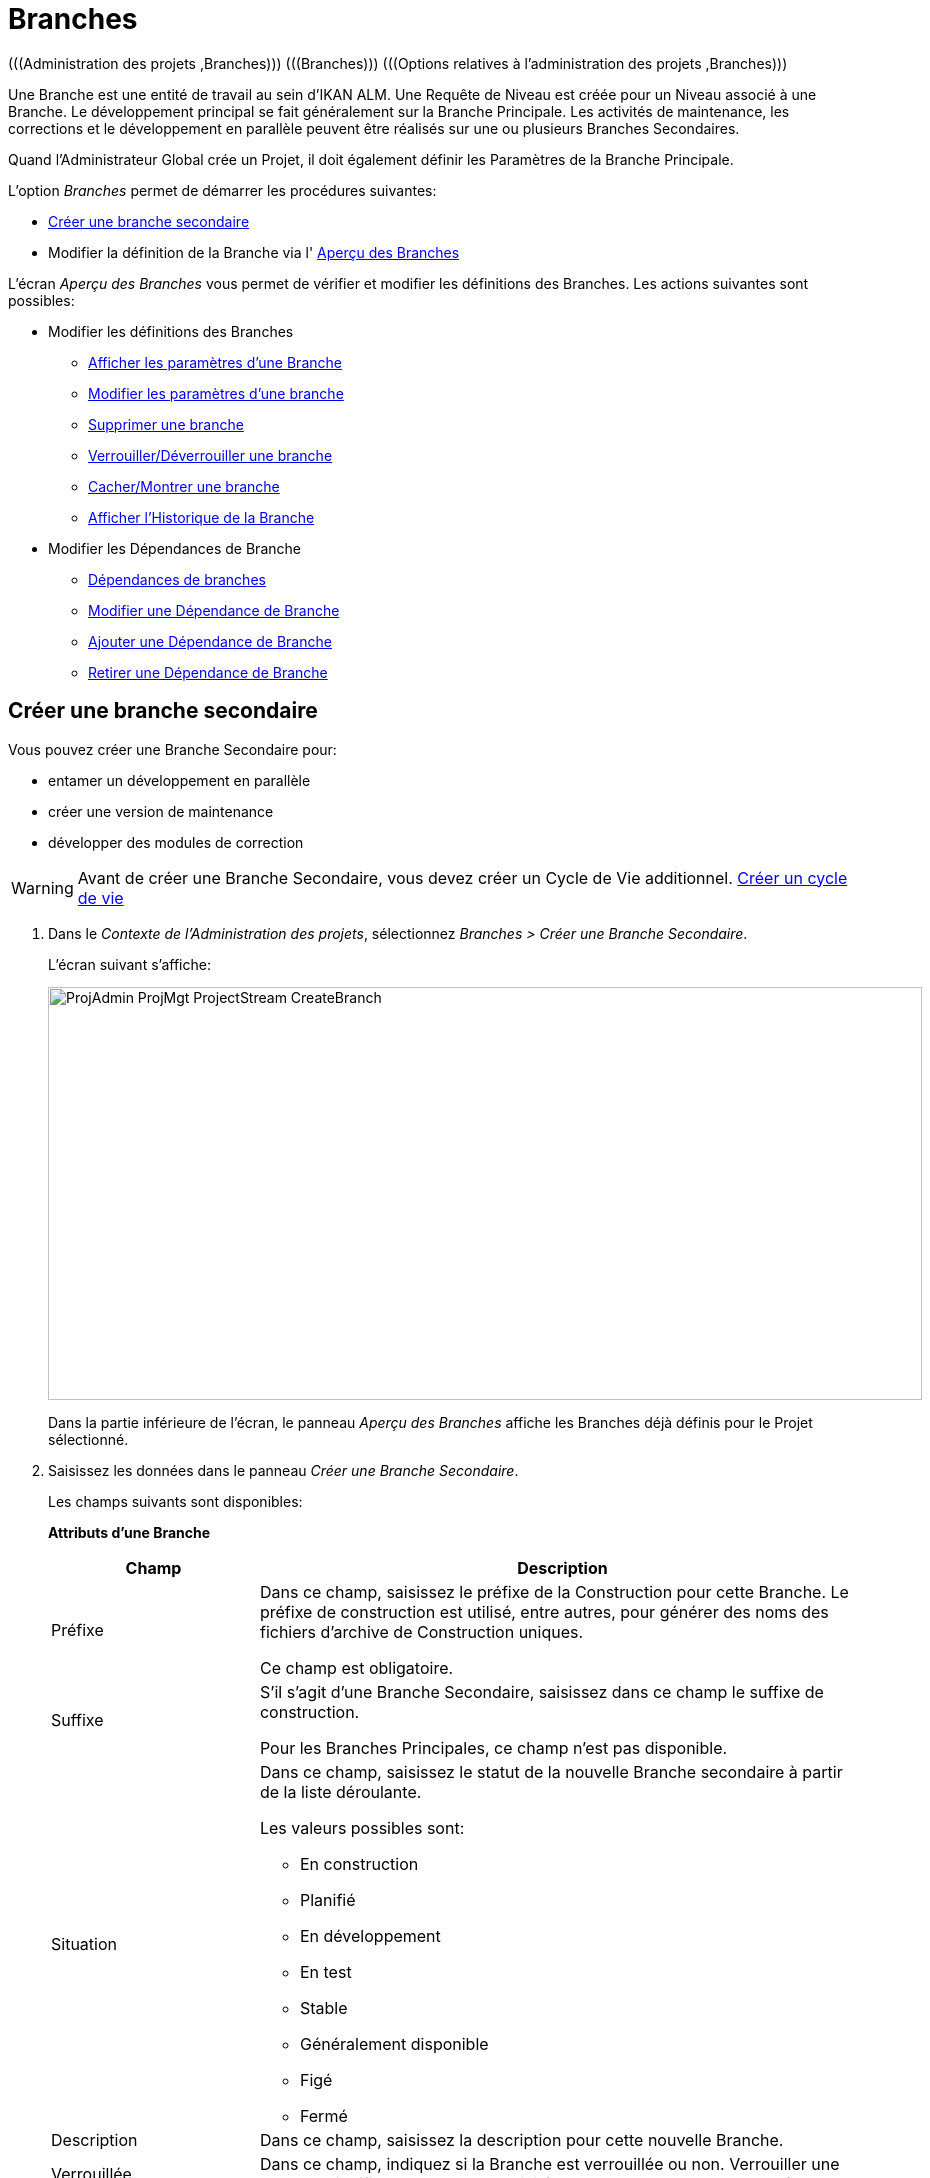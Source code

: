 // The imagesdir attribute is only needed to display images during offline editing. Antora neglects the attribute.
:imagesdir: ../images

[[_projadm_projectstreams]]
= Branches 
(((Administration des projets ,Branches)))  (((Branches)))  (((Options relatives à l’administration des projets ,Branches))) 

Une Branche est une entité de travail au sein d`'IKAN ALM.
Une Requête de Niveau est créée pour un Niveau associé à une Branche.
Le développement principal se fait généralement sur la Branche Principale.
Les activités de maintenance, les corrections et le développement en parallèle peuvent être réalisés sur une ou plusieurs Branches Secondaires.

Quand l`'Administrateur Global crée un Projet, il doit également définir les Paramètres de la Branche Principale.

L`'option _Branches_ permet de démarrer les procédures suivantes:

* <<ProjAdm_ProjMgt_ProjectStream.adoc#_projadmin_projectstream_createbranch,Créer une branche secondaire>>
* Modifier la définition de la Branche via l' <<ProjAdm_ProjMgt_ProjectStream.adoc#_projectstreams_overviewscreen,Aperçu des Branches>>


L`'écran _Aperçu des Branches_ vous permet de vérifier et modifier les définitions des Branches.
Les actions suivantes sont possibles: 

* Modifier les définitions des Branches
** <<ProjAdm_ProjMgt_ProjectStream.adoc#_projadmin_projectstream_viewing,Afficher les paramètres d'une Branche>>
** <<ProjAdm_ProjMgt_ProjectStream.adoc#_projadmin_projectstream_editing,Modifier les paramètres d`'une branche>>
** <<ProjAdm_ProjMgt_ProjectStream.adoc#_projadm_projectstream_deleting,Supprimer une branche>>
** <<ProjAdm_ProjMgt_ProjectStream.adoc#_projadm_projectstream_locking,Verrouiller/Déverrouiller une branche>>
** <<ProjAdm_ProjMgt_ProjectStream.adoc#_hideshowprojectstream,Cacher/Montrer une branche>>
** <<ProjAdm_ProjMgt_ProjectStream.adoc#_projadm_projectstream_historyview,Afficher l'Historique de la Branche>>
* Modifier les Dépendances de Branche
** <<ProjAdm_ProjMgt_ProjectStream.adoc#_projadmin_projectstream_dependencies,Dépendances de branches>>
** <<ProjAdm_ProjMgt_ProjectStream.adoc#_projadmin_projectstream_editdependency,Modifier une Dépendance de Branche>>
** <<ProjAdm_ProjMgt_ProjectStream.adoc#_projadmin_projectstream_adddependency,Ajouter une Dépendance de Branche>>
** <<ProjAdm_ProjMgt_ProjectStream.adoc#_projadm_projectstream_deletedependency,Retirer une Dépendance de Branche>>

[[_projadmin_projectstream_createbranch]]
== Créer une branche secondaire
(((Branches ,Créer une branche secondaire))) 

Vous pouvez créer une Branche Secondaire pour:

* entamer un développement en parallèle
* créer une version de maintenance
* développer des modules de correction


[WARNING]
--
Avant de créer une Branche Secondaire, vous devez créer un Cycle de Vie additionnel. <<ProjAdm_LifeCycles.adoc#_plifecyclemgt_createlifecycle,Créer un cycle de vie>>
--

. Dans le __Contexte de l'Administration des projets__, sélectionnez __Branches > Créer une Branche Secondaire__.
+
L'écran suivant s'affiche:
+
image::ProjAdmin-ProjMgt-ProjectStream-CreateBranch.png[,874,413] 
+
Dans la partie inférieure de l`'écran, le panneau _Aperçu
des Branches_ affiche les Branches déjà définis pour le Projet sélectionné.
. Saisissez les données dans le panneau __Créer une Branche Secondaire__.
+
Les champs suivants sont disponibles: 
+
*Attributs d’une Branche*
+

[cols="1,1", frame="topbot", options="header"]
|===
| Champ
| Description

|Préfixe
|Dans ce champ, saisissez le préfixe de la Construction pour cette Branche.
Le préfixe de construction est utilisé, entre autres, pour générer des noms des fichiers d`'archive de Construction uniques.

Ce champ est obligatoire.

|Suffixe
|S`'il s`'agit d`'une Branche Secondaire, saisissez dans ce champ le suffixe de construction.

Pour les Branches Principales, ce champ n'est pas disponible.

|Situation
a|Dans ce champ, saisissez le statut de la nouvelle Branche secondaire à partir de la liste déroulante.

Les valeurs possibles sont:

* En construction
* Planifié
* En développement
* En test
* Stable
* Généralement disponible
* Figé
* Fermé

|Description
|Dans ce champ, saisissez la description pour cette nouvelle Branche.

|Verrouillée
|Dans ce champ, indiquez si la Branche est verrouillée ou non.
Verrouiller une Branche signifie que toutes les activités sur cette Branche sont bloquées.

|Cachée
|Ce champ indique si la Branche est cachée ou non.

Par défaut, une nouvelle Branche n`'est pas cachée.
Pour plus d`'information concernant cacher des Branches, se référer à la section <<ProjAdm_ProjMgt_ProjectStream.adoc#_hideshowprojectstream,Cacher/Montrer une branche>>.

|Balise existante
|Dans ce champ, indiquez si la Branche est basée sur une version balisée ou non.

Si la Branche est basée sur une version balisée, il sera possible de récupérer des codes Source marqués d`'une balise spécifiée par l`'Utilisateur dans la Branche Principale ou Secondaire lors d`'une action de construction sur le Niveau de Construction concerné.

*Avertissement:* Cette fonctionnalité requiert une adhérence stricte aux conventions de balisage internes car dans le cas d`'un balisage manuel les objets ne sont plus exclusivement contrôlés par IKAN ALM.
Les balises peuvent être définies pour une Construction donnée à condition qu`'elles restent cohérentes pour les objets pendant tout leur Cycle de Vie.

Si l`'option _Construction forcée autorisée_ est activée pour la Branche, le modèle de balise n`'a plus d`'effet étant donné que la balise sera définie par l`'Utilisateur lors du processus de création de la Requête de Niveau.

De plus, si le Planificateur repère qu`'un Niveau de Construction est associé à une Branche basée sur une version balisée, il n`'entreprendra aucune action car il ne possède aucune référence pour vérifier les changements dans le système de contrôle des versions.
Des Constructions déclenchées (par exemple, après la création d`'une balise dans le RCV) peuvent être activées par un script complémentaire dans le système de contrôle de versions qui appellera la ligne de commande d`'IKAN ALM pour créer une Requête de Niveau sur le Niveau de Construction.
Il est donc recommandé de déconnecter tous les Plans Horaires du Niveau de Construction d`'une Branche basée sur une version balisée.
Si cela est impossible (par exemple, parce que le Niveau est utilisé par une autre Branche) assurez-vous que la valeur du champ _Construction
forcée autorisée_ est établie à __Non__.

Si la Branche est de type Paquets, ce champ est forcé à la valeur __Non__.
Les Constructions basées sur une balise existante n`'ont pas de sens dans un Projet de type "`Paquets`" puisqu`'un Paquet créé dans IKAN ALM peut être comparé à une balise créée dans un système RCV: le paquet contient une ou plusieurs révision(s) de la Branche Principale (Head) ou de la Branche Secondaire du RCV.

|Type de construction
a|Dans ce champ, saisissez le Type de Construction à partir de la liste déroulante.

Les types suivants sont possibles:

* _Construction complète_
* __Construction partielle__: seuls les composants modifiés depuis la dernière Construction seront reconstruits.
* __Construction partielle basée sur Production__: seuls les composants qui diffèrent de la version en production seront reconstruits.
* __Construction partielle basée sur Version balisée__: seules les sources différentes de la _Construction partielle basée sur Version balisée_ seront à nouveau construites. 
+
Cette option n'est pas disponible lors de la création d'une Branche Principale ou Branche secondaire.
Elle n'est disponible que s'il existe une Requête de niveau de Construction réussie.

Si le Projet est de type Paquets, ce champ est forcé à la valeur __Construction complète__.

|Balise RCV construction partielle
|Sélectionnez une balise RCV à partir du menu déroulant contenant les _Requêtes
de niveau de Construction_ réussies pour cette Branche.

Ce champ est obligatoire si l'option _Construction
partielle basée sur Version balisée_ est sélectionnée comme Type de Construction.
Seules les sources différentes de la Balise RCV sélectionnée seront à nouveau construites.

Cette option n'est pas disponible lors de la création d'une Branche Principale ou Branche secondaire.
Elle n'est disponible que s'il existe une Requête de niveau de Construction réussie.

|Numéro dernière construction
|Dans ce champ, saisissez le numéro de construction le plus élevé pour cette Branche.

Ce numéro est incrémenté automatiquement chaque fois qu`'une Requête de Niveau est créée.

Ce numéro ne correspond pas nécessairement au nombre de constructions correctement exécutées.
Se référer à la section de construction de la Balise RCV pour connaître le nombre de constructions correctement exécutées.

Si le Projet est de type Paquets, ce champ n`'est pas disponible.

|Construction forcée autorisée
|Dans ce champ, indiquez si la Branche accepte des Constructions forcées ou non, c.-à-d.
des Constructions sur un Niveau de Construction qui passent outre le Plan Horaire rattaché au Niveau.

Si le Projet est de type Paquets, ce champ est forcé à __Non__.
Dans ce cas, une Construction forcée n`'a pas de sens car il est impossible de rattacher un Plan Horaire à un Niveau de Construction dans un Projet de type Paquets.

|Modèle de Balise
a|Dans ce champ, saisissez le modèle utilisé pour baliser les Constructions pour cette Branche.
Les Balises seront utilisées pour afficher ces constructions dans le RCV.

Un modèle peut être une combinaison de _constantes_ et de __variables__.

Les _constantes_ suivantes sont permises:

* lettres
* chiffres
* barres de soulignement
* traits d`'union
* quelques autres caractères (comme , ; $ @) peuvent être illégaux, en fonction du Type de RCV.

Les _variables_ suivantes sont disponibles.
Elles ont toutes le format _$\{name}:_

* $\{prefix}: Cette variable donne le préfixe de construction défini pour la Branche.
* $\{suffix}: Cette variable donne le suffixe de construction défini pour la Branche. (Si cette variable est incluse dans un modèle pour la Branche Principale, elle est ignorée)
* $\{streamType}: Cette variable donne l`'indication du Type de Branche: _H (Head)_ pour une Branche Principale ou _B (Branch)_ pour une Branche Secondaire.
* $\{buildNumber}: Cette variable donne le numéro de la Construction afin d`'associer la Construction à sa Balise.
* $\{projectName}: Cette variable donne la dénomination du Projet IKAN ALM.
* $\{vcrProjectName}: Cette variable donne la dénomination RCV du Projet.
* $\{dateTime(dateformat)}: Cette variable donne le timestamp de l`'action de construction dans le format indiqué. _yyyy-MM-dd_ est un format valide. Pour d`'autres formats valides, se référer à http://docs.oracle.com/javase/6/docs/api/java/text/SimpleDateFormat.html[http://docs.oracle.com/javase/6/docs/api/java/text/SimpleDateFormat.html,window=_blank]
* $\{packageName}: Cette variable donne la dénomination du Paquet pour la Branche d`'un Projet de type "`Paquets`".

|Cycle de vie
|Sélectionnez le Cycle de Vie associé à ce Projet.

|Branche Secondaire dans le RCV
|S`'il s`'agit d`'une Branche Secondaire, saisissez l`'identifiant RCV de la Branche.
Le même identifiant doit être déclaré dans le RCV associé au Projet.

S`'il s`'agit d`'une Branche Principale appartenant à un Projet ClearCase UCM, saisissez la dénomination du flux d`'intégration UCM.

Pour les Branches Principales associées à un projet Team Foundation VC, saisissez le nom de l'ID Branche Principale dans ce champ.

S`'il s`'agit d`'une Branche Principale appartenant à d`'autres types de projet, ce champ n'est pas disponible.
|===

. Cliquez sur le bouton _Créer_ pour créer la nouvelle Branche secondaire.
+
Les boutons suivants sont également disponibles:

* __Vérifier le nom de la Branche Secondaire dans le RCV __afin de vérifier si le nom de Branche est disponible dans le RCV associé au Projet.
* _Réinitialiser_ afin de nettoyer les champs en vue d`'enregistrer des nouvelles données.
. Informations additionnelles.
+
En-dessous du panneau __Créer une Branche Secondaire__, vous trouverez l`'aperçu des Branches existantes dans le Projet.
+
Pour plus d`'informations, se référer à la section <<ProjAdm_ProjMgt_ProjectStream.adoc#_projadmin_projectstreamsoverview_accessing,Écran de l`'aperçu des branches>>.


[[_projectstreams_overviewscreen]]
== Aperçu des Branches

L`'écran _Aperçu des Branches_ vous permet de vérifier et modifier les définitions des Branches.
Les actions suivantes sont possibles: 

* Modifier les définitions des Branches
** <<ProjAdm_ProjMgt_ProjectStream.adoc#_projadmin_projectstream_viewing,Afficher les paramètres d'une Branche>>
** <<ProjAdm_ProjMgt_ProjectStream.adoc#_projadmin_projectstream_editing,Modifier les paramètres d`'une branche>>
** <<ProjAdm_ProjMgt_ProjectStream.adoc#_projadm_projectstream_deleting,Supprimer une branche>>
** <<ProjAdm_ProjMgt_ProjectStream.adoc#_projadm_projectstream_locking,Verrouiller/Déverrouiller une branche>>
** <<ProjAdm_ProjMgt_ProjectStream.adoc#_hideshowprojectstream,Cacher/Montrer une branche>>
** <<ProjAdm_ProjMgt_ProjectStream.adoc#_projadm_projectstream_historyview,Afficher l'Historique de la Branche>>
* Modifier les Dépendances de Branche
** <<ProjAdm_ProjMgt_ProjectStream.adoc#_projadmin_projectstream_dependencies,Dépendances de branches>>
** <<ProjAdm_ProjMgt_ProjectStream.adoc#_projadmin_projectstream_editdependency,Modifier une Dépendance de Branche>>
** <<ProjAdm_ProjMgt_ProjectStream.adoc#_projadmin_projectstream_adddependency,Ajouter une Dépendance de Branche>>
** <<ProjAdm_ProjMgt_ProjectStream.adoc#_projadm_projectstream_deletedependency,Retirer une Dépendance de Branche>>

[[_projadmin_projectstreamsoverview_accessing]]
=== Écran de l`'aperçu des branches 
(((Branches ,Écran de l’aperçu des branches))) 

. Dans le __Contexte de l'Administration des projets__, sélectionnez __Branches > Aperçu__.
+
L`'écran suivant s`'affiche:
+
image::ProjAdmin-ProjMgt-ProjectStream-Overview.png[,1002,320] 
+
En bas de l`'écran, le panneau _Aperçu des Branches_ affiche les Branches actuellement définies pour le Projet sélectionné.
+
Pour la description des champs, se référer à <<ProjAdm_ProjMgt_ProjectStream.adoc#_projadmin_projectstream_createbranch,Créer une branche secondaire>>.
. En fonction de vos droits d'accès, les liens suivants peuvent être disponibles:
+

[cols="1,1", frame="topbot", options="header"]
|===
|Lien
|Description

|image:icons/edit.gif[,15,15]  Modifier
|Cette option est disponible pour tous les Utilisateurs IKAN ALM ayant des droits d`'accès d'Utilisateur ou d'Administrateur de Projet.
Elle permet d'<<ProjAdm_ProjMgt_ProjectStream.adoc#_projadmin_projectstream_viewing,afficher>> ou de <<ProjAdm_ProjMgt_ProjectStream.adoc#_projadmin_projectstream_editing,modifier>> la définition de la Branche sélectionnée.

|image:icons/remove.gif[,15,15]  Supprimer
|Cette option est disponible pour tous les Utilisateurs IKAN ALM ayant des droits d`'accès d`'Administrateur de projet.
Elle permet de supprimer la Branche sélectionnée.

<<ProjAdm_ProjMgt_ProjectStream.adoc#_projadm_projectstream_deleting,Supprimer une branche>>

|image:icons/lock.gif[,15,15]  Verrouiller
image:icons/unlock.gif[,15,15]  Déverrouiller
|Cette option est disponible pour tous les Utilisateurs IKAN ALM ayant des droits d`'accès d`'Administrateur de projet.
Elle permet de verrouiller ou déverrouiller la Branche sélectionnée.

<<ProjAdm_ProjMgt_ProjectStream.adoc#_projadm_projectstream_locking,Verrouiller/Déverrouiller une branche>>

|image:icons/hide.gif[,15,15]  Cacher
image:icons/show.gif[,15,15]  Montrer
|Cette option est disponible pour tous les Utilisateurs IKAN ALM ayant des droits d`'accès d'Administrateur de Projet.
Elle permet de montrer ou de cacher la Branche sélectionnée.

<<ProjAdm_ProjMgt_ProjectStream.adoc#_hideshowprojectstream,Cacher/Montrer une branche>>

|image:icons/history.gif[,15,15] 
|Historique

Cette option est disponible pour tous les Utilisateurs IKAN ALM ayant des droits d`'accès d'Utilisateur.
Elle permet d`'afficher l`'Historique de toutes les opérations de création, de modification ou de suppression relatives à une Branche.

<<ProjAdm_ProjMgt_ProjectStream.adoc#_projadm_projectstream_historyview,Afficher l'Historique de la Branche>>
|===

[[_projadmin_projectstream_viewing]]
=== Afficher les paramètres d'une Branche 
(((Branches du Projet ,Afficher les paramètres))) 

. Dans le __Contexte de l'Administration des projets__, sélectionnez __Branches > Aperçu__.

. Pour y accéder, cliquez sur l'icône image:icons/edit.gif[,15,15] _Modifier_ devant la Branche requise.
+
L'écran _Modifier une Branche_ s'affiche.
+
image::ProjAdmin-ProjectStreams-View.png[,1066,274] 
+
. Vérifiez les Paramètres.
+
Pour une description, se référer à la section <<ProjAdm_ProjMgt_ProjectStream.adoc#_projadmin_projectstream_createbranch,Créer une branche secondaire>>.

. Cliquez sur le bouton _Précédent_ pour retourner à l`'écran __Aperçu des Branches__.

[[_projadmin_projectstream_editing]]
=== Modifier les paramètres d`'une branche 
(((Branches ,Modifier les paramètres d’une branche))) 
 
. Dans le __Contexte de l'Administration des projets__, sélectionnez __Branches > Aperçu__.

. Pour y accéder, cliquez sur l'icône image:icons/edit.gif[,15,15] _Modifier_ devant la Branche requise.
+
L`'écran suivant s`'affiche:
+
image::ProjAdmin-ProjectStreams-View.png[,1059,276] 

. Cliquez sur le bouton _Modifier_ dans le panneau _Informations sur la Branche_ pour modifier les champs.
+
image::ProjAdmin-ProjMgt-ProjectStream-Edit-EditProjectStream.png[,616,435] 
+
Pour une description, se référer à la section <<ProjAdm_ProjMgt_ProjectStream.adoc#_projadmin_projectstream_createbranch,Créer une branche secondaire>>.

. Cliquez sur le bouton _Enregistrer_ pour enregistrer les modifications.
+
Les boutons suivants sont également disponibles:

* _Actualiser_ pour récupérer les Paramètres tels qu`'ils sont enregistrés dans la base de données.
* _Annuler_ pour retourner à l`'écran précédent sans enregistrer vos modifications.


[cols="1", frame="topbot"]
|===

a|_Sujets apparentés:_

* <<ProjAdm_ProjMgt_ProjectStream.adoc#_projadmin_projectstream_dependencies,Dépendances de branches>>
* <<ProjAdm_ProjMgt_ProjectStream.adoc#_projadmin_projectstream_adddependency,Ajouter une Dépendance de Branche>>
* <<ProjAdm_ProjMgt_ProjectStream.adoc#_projadmin_projectstream_editdependency,Modifier une Dépendance de Branche>>
* <<ProjAdm_ProjMgt_ProjectStream.adoc#_projadm_projectstream_deletedependency,Retirer une Dépendance de Branche>>

|===

[[_projadm_projectstream_deleting]]
=== Supprimer une branche 
(((Branches ,Supprimer une branche))) 
 
. Dans le __Contexte de l'Administration des projets__, sélectionnez __Branches > Aperçu__.

. Cliquez sur le lien image:icons/remove.gif[,15,15] _Supprimer_ dans le panneau __Aperçu des Branches__.
+
L`'écran suivant s`'affiche:
+
image::ProjAdmin-ProjMgt-ProjectStream-Delete.png[,838,359] 

. Vérifier si vous voulez supprimer irrévocablement la Branche.

. Cliquez sur le bouton _Supprimer_ pour confirmer la suppression.
+
Vous pouvez également cliquez sur le bouton _Précédent_ pour retourner à l`'écran précédent sans enregistrer les modifications.

[[_projadm_projectstream_locking]]
=== Verrouiller/Déverrouiller une branche 
(((Branches ,Verrouiller une branche)))  (((Branches ,Déverrouiller une branche)))  (((Verrouiller ,Branche)))  (((Déverrouiller ,Branche))) 

Verrouiller une Branche consiste à bloquer toutes les activités de la Branche, telles que les Requêtes de Niveau créées manuellement ou planifiées.
Il peut s`'avérer utile de verrouiller une Branche, par exemple, si des activités administratives sont requises dans le RCV.

Déverrouiller la Branche signifie que vous autorisez à nouveau ces actions pour la Branche

. Dans le __Contexte de l'Administration des projets__, sélectionnez __Branches > Aperçu__.

. Cliquez sur le lien image:icons/lock.gif[,15,15] _Verrouiller_ ou image:icons/unlock.gif[,15,15] _Déverrouiller_ dans le panneau __Aperçu des Branches__.

[[_hideshowprojectstream]]
=== Cacher/Montrer une branche 
(((Branches ,Cacher une branche)))  (((Branches ,Montrer une branche))) 

Si une Branche est définie comme étant "`cachée`", par défaut elle ne sera plus affichée dans les panneaux d`'aperçu.
Cela peut s`'avérer très utile pour ne plus afficher d`'anciennes Branches sans perdre les informations historiques (Requêtes de Niveau, ...) associées à ces Branches.

. Dans le __Contexte de l'Administration des projets__, sélectionnez __Branches > Aperçu__.

. Cliquez sur le lien image:icons/hide.gif[,15,15] _Cacher_ en face de la Branche que vous désirez cacher.
+
La Branche sera cachée et elle disparaîtra de l'__Aperçu des Branches__.

. Pour montrer une Branche cachée, établissez le critère _Cachée_ à _Oui_ ou à _Tout_ et cliquez sur le lien image:icons/show.gif[,15,15]  _Montrer_.
+
La Branche deviendra visible et l'icône sera modifié en conséquence. 
+

[NOTE]
====
Un critère a été ajoutée aux panneaux de _Recherche_ afin de pouvoir spécifier si vous voulez afficher les Projets cachés ou non.
Cliquez sur le lien _Montrer les options avancées_ pour afficher ce critère.
====

[[_projadm_projectstream_historyview]]
=== Afficher l'Historique de la Branche

. Dans le __Contexte de l'Administration des projets__, sélectionnez __Branches > Aperçu__.

. Pour y accéder, cliquez sur l'icône image:icons/history.gif[,15,15] _Historique_ dans l'__Aperçu des Branches _pour afficher l'__Aperçu de l'Historique de la Branche_.
+
Pour une description plus détaillée de l`'__Aperçu
de l`'Historique__, se référer à la section <<App_HistoryEventLogging.adoc#_historyeventlogging,Enregistrement de l`'historique et des événements>>.
+
Cliquez sur le bouton _Précédent_ pour retourner à l`'écran précédent.

[[_projadmin_projectstream_dependencies]]
=== Dépendances de branches 
(((Branches ,Dépendances de branches)))  (((Dépendances de branches))) 

Les dépendances de Branches permettent la réutilisation de composants communs (par exemple, des librairies) dans d`'autres Projets.
Au moment de la construction du code appartenant à la Branche, le processus se servira de ce code Source importé ou du Résultat de construction de la Branche importée, *placé dans l`'environnement Source dans un nouveau répertoire ayant le nom du Projet dans le RCV*

. Dans le __Contexte de l'Administration des projets__, sélectionnez __Branches > Aperçu__.

. Dans l'__Aperçu des Branches__, cliquez sur le lien image:icons/edit.gif[,15,15] _Modifier_ devant la Branche requise.
+
L'écran _Modifier une Branche_ s'affiche, contenant les panneaux _Informations de la Branche_ et __Dépendances__.
+
image::ProjAdmin-ProjMgt-ProjectStream-Dependencies.png[,947,506] 
+
Le panneau des Dépendances contient:

* l'aperçu des Branches desquelles dépendent les résultats ou les sources de la Branche actuelle,
* l'Aperçu des Branches utilisant les résultats ou les sources de la Branche actuelle, et
* le lien __Ajouter une Dépendance__. <<ProjAdm_ProjMgt_ProjectStream.adoc#_projadmin_projectstream_adddependency,Ajouter une Dépendance de Branche>>
+
Pour chacune des Branches reprises dans l'aperçu, les informations suivantes sont disponibles:
+

[cols="1,1", frame="topbot", options="header"]
|===
| Champ
| Description

|Projet
|Ce champ affiche le nom du Projet auquel appartient la Branche.

|Type
a|Ce champ affiche le type de Branche.

Il y deux possibilités:

* Principale
* Branche Secondaire

|Préfixe
|Ce champ contient le Préfixe de Construction spécifié pour cette Branche.

|Suffixe
|Ce champ contient le Suffixe de Construction pour cette Branche.
Ce champ est vide dans le cas d'une Branche Principale.

Le suffixe sera attaché au Préfixe de Construction afin de pouvoir facilement identifier la Branche.

|Description
|Ce champ contient la description de la Branche saisie par l'Utilisateur.

|Nom de la branche dans le RCV
|Ce champ contient le nom de la branche dans le RCV.

Ce champ reste vide pour les Branches principales.

|Récupération des données issues de
a|Ce champ indique comment le code de la Branche Importée sera récupéré.

* _Dernier code balisé à partir du RCV_
* __Code balisé spécifique à partir du RCV__: Si cette option est sélectionnée, la balise sélectionnée sera indiquée dans le champ __Balise RCV__.
* _Dernière Construction balisée à partir des Archives de construction_
* __Construction spécifique à partir des Archives de construction__: Si cette option est sélectionnée, la balise sélectionnée sera indiquée dans le champ __Balise RCV__.
* _Dernier code de Production à partir du RCV_
* _Dernière Construction de Production à partir des Archives de construction_

|Balise RCV
|Ce champ contient la Balise RCV de la Branche utilisée pour récupérer le code.
Voir l'explication du champ _Récupération des données issues de_ ci-dessus.
|===

. Si nécessaire, utilisez les liens __La Branche XXX dépend des résultats ou des Sources de la(des) Branche(s) suivante(s)__.
+
les liens peuvent être disponibles:

* Le lien image:icons/up.gif[,15,15] _Monter_ et image:icons/down.gif[,15,15] _Descendre_ pour modifier la séquence des Branches.
* image:icons/edit.gif[,15,15]  _Modifier_: Cette option permet de modifier la Dépendance sélectionnée. <<ProjAdm_ProjMgt_ProjectStream.adoc#_projadmin_projectstream_editdependency,Modifier une Dépendance de Branche>>
* image:icons/remove.gif[,15,15]  _Retirer_: Cette option permet de retirer la Dépendance sélectionnée. <<ProjAdm_ProjMgt_ProjectStream.adoc#_projadm_projectstream_deletedependency,Retirer une Dépendance de Branche>>
+

[NOTE]
====

Dans le panneau _Le résultat ou les Sources
de la Branche XXX sont utilisés par la(les) Branche(s) suivante(s)_ aucun lien n'est disponible.
Accédez à l'écran _Dépendance de
Branche_ de ces Branches Maître pour modifier les paramètres de leur Dépendance.
====

. Cliquez sur le bouton _Précédent_ pour retourner à l`'écran suivant.

[[_projadmin_projectstream_adddependency]]
=== Ajouter une Dépendance de Branche 
(((Branches du Projet , Dépendances ,Ajouter))) 

. Dans le __Contexte de l'Administration des projets__, sélectionnez __Branches > Aperçu__.

. Dans l'__Aperçu des Branches__, cliquez sur le lien image:icons/edit.gif[,15,15] _Modifier_ devant la Branche requise.

. Pour y accéder, cliquez sur le lien image:icons/dependency_add.gif[,15,15] _Ajouter une Dépendance_ en-dessous du panneau des __Dépendances__.
+
La fenêtre suivante s'affiche:
+
image::ProjAdmin-ProjMgt-ProjectStream-AddDependency-Step1.png[,760,518] 

. Si vous ne trouvez pas immédiatement la Branche que vous voulez ajouter, spécifiez des critères de recherche dans le panneau __Rechercher la Branche__.
+
La liste des éléments affichés dans l'arborescence à droite sera limitée aux Branches correspondant aux critères de recherche définis.
+
Cliquer sur le bouton _Réinitialiser_ pour nettoyer les champs de recherche.

. Développez l'arborescence du Projet correspondant en cliquant sur l'icône image:icons/ExpandProjectStream.gif[,10,10]  pour afficher ses Branches. Sélectionnez la Branche que vous voulez ajouter et cliquez sur le bouton __Suivant__.
+

[NOTE]
====
Si la Branche ne peut pas être ajoutée, un message d'erreur sera affiché.
====

. Spécifiez les Résultats de construction à utiliser.
+
image::ProjAdmin-ProjMgt-ProjectStream-AddDependency-Step2.png[,750,239] 
+

.. Sélectionnez l'option _Récupération des données issues de_ à partir de la liste déroulante.
+
À partir de la liste déroulante, sélectionnez le type de récupération des données requis.
Les options suivantes sont disponibles:

* _Dernier code balisé à partir du RCV_
+
Sélectionnez cette option si vous voulez utiliser le _code Source_ de la dernière Construction réussie de la Branche importable pour construire le code du Projet Maître.
* _Code balisé spécifique à partir du RCV_
+
Sélectionnez cette option si vous voulez utiliser le _code Source_ de la Branche importable balisée avec la Balise RCV sélectionnée dans le champ _Balise
RCV_ en-dessous pour construire le code du Projet Maître.
Le champ Balise RCV doit être rempli.
* _Dernière Construction balisée à partir des Archives de construction_
+
Sélectionnez cette option si vous voulez utiliser le _Résultat de construction_ de la dernière Construction réussie de la Branche importable pour construire le code du Projet Maître.
Le champ Balise RCV doit rester vide.
* _Construction spécifique à partir des Archives de construction_
+
Sélectionnez cette option si vous voulez utiliser le _Résultat de construction_ de la Construction de la Branche importable à laquelle est attribuée la Balise RCV sélectionnée pour construire le code du Projet Maître.
Le champ Balise RCV doit être rempli.
* _Dernier code de Production à partir du RCV_
+
Sélectionnez cette option si vous voulez utiliser le _code Source_ auquel est attribué la Balise RCV de la Construction actuellement active sur le dernier Niveau (généralement un Niveau de Production) du Cycle de vie de la Branche importable pour construire le code du Projet Maître.
* _Dernière Construction de Production à partir des Archives de construction_
+
Sélectionnez cette option si vous voulez utiliser le _Résultat de Construction_ de la Construction actuellement active sur le DERNIER Niveau du Cycle de vie de la Branche importable pour construire le code du Projet Maître.

.. Sélectionnez la _Balise RCV_ à partir du menu déroulant.
+
À partir de liste déroulante, sélectionnez la Balise RCV requise.
+
La Balise RCV n'est utile que si le champ "Récupération des données issues de" est établi à "Code balisé spécifique à partir du RCV" ou "Construction spécifique à partir des Archives de construction".
+
__Note: __Cette option ne peut être utilisée que s'il existe une Construction, sinon aucune Balise RCV n'est disponible.

. Cliquez sur _Créer_ pour créer la Dépendance de Branche.
+
Les boutons suivants sont également disponibles:

* _Annuler_ pour nettoyer les champs et restaurer les valeurs initiales.
* _Précédent_ pour retourner à l`'écran précédent sans enregistrer vos modifications.

[[_projadmin_projectstream_editdependency]]
=== Modifier une Dépendance de Branche 
(((Branches du Projet ,Dépendances ,Modifier))) 

. Dans le __Contexte de l'Administration des projets__, sélectionnez __Branches > Aperçu__.

. Dans l'__Aperçu des Branches__, cliquez sur le lien image:icons/edit.gif[,15,15] _Modifier_ devant la Branche requise.

. Pour y accéder, cliquez sur le lien image:icons/edit.gif[,15,15] _Modifier_ devant le Dépendance requise.
+
La fenêtre _Modifier la Dépendance
de branche_ s'affiche:
+
image::ProjAdmin-ProjectStream-UpdateDependency.png[,668,180] 

. Si nécessaire, modifiez le mode de _Récupération des données_ et la __Balise RCV__. 
+
Pour une description des champs, se référer à la section <<ProjAdm_ProjMgt_ProjectStream.adoc#_projadmin_projectstream_adddependency,Ajouter une Dépendance de Branche>>.

. Cliquez sur le bouton _Oui_ pour confirmer la suppression de la Phase.
+
Les boutons suivants sont également disponibles:

* _Actualiser_ pour récupérer les Paramètres tels qu`'ils sont enregistrés dans la base de données.
* _Annuler_ pour retourner à l`'écran précédent sans enregistrer vos modifications.

[[_projadm_projectstream_deletedependency]]
=== Retirer une Dépendance de Branche 
(((Branches du Projet ,Dépendances ,Retirer))) 

. Dans le __Contexte de l'Administration des projets__, sélectionnez __Branches > Aperçu__.

. Dans l'__Aperçu des Branches__, cliquez sur le lien image:icons/edit.gif[,15,15] _Modifier_ devant la Branche requise.

. Pour y accéder, cliquez sur le lien image:icons/remove.gif[,15,15] _Retirer_ devant le Dépendance requise.
+
Un message de confirmation s'affichera pour confirmer le retrait de la Dépendance.
Cliquez sur _Oui_ si vous voulez supprimer la dépendance ou sur _Non_ si vous voulez annuler l'action.
Si vous cliquez sur Oui, la Branche sera immédiatement retirée de la liste.
